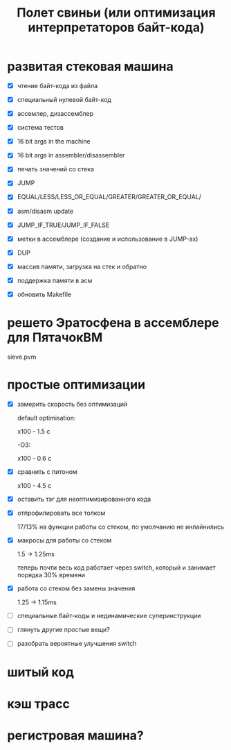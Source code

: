 #+OPTIONS: ^:nil num:nil p:nil timestamp:nil todo:nil date:nil creator:nil author:nil toc:nil
#+TITLE: Полет свиньи (или оптимизация интерпретаторов байт-кода)
* DONE развитая стековая машина

  - [X] чтение байт-кода из файла

  - [X] специальный нулевой байт-код

  - [X] ассемлер, дизассемблер

  - [X] система тестов

  - [X] 16 bit args in the machine

  - [X] 16 bit args in assembler/disassembler

  - [X] печать значений со стека

  - [X] JUMP

  - [X] EQUAL/LESS/LESS_OR_EQUAL/GREATER/GREATER_OR_EQUAL/

  - [X] asm/disasm update

  - [X] JUMP_IF_TRUE/JUMP_IF_FALSE

  - [X] метки в ассемблере (создание и использование в JUMP-ах)

  - [X] DUP

  - [X] массив памяти, загрузка на стек и обратно

  - [X] поддержка памяти в асм

  - [X] обновить Makefile

* DONE решето Эратосфена в ассемблере для ПятачокВМ

  sieve.pvm

* TODO простые оптимизации

  - [X] замерить скорость без оптимизаций

    default optimisation:

    x100 - 1.5 с

    -O3:

    x100 - 0.6 с

  - [X] сравнить с питоном

    x100 - 4.5 с

  - [X] оставить тэг для неоптимизированного кода

  - [X] отпрофилировать все толком

    17/13% на функции работы со стеком, по умолчанию не инлайнились

  - [X] макросы для работы со стеком

    1.5 -> 1.25ms

    теперь почти весь код работает через switch, который и занимает порядка 30% времени

  - [X] работа со стеком без замены значения

    1.25 -> 1.15ms

  - [ ] специальные байт-коды и нединамические суперинструкции

  - [ ] глянуть другие простые вещи?

  - [ ] разобрать вероятные улучшения switch

* TODO шитый код
* TODO кэш трасс
* TODO регистровая машина?
